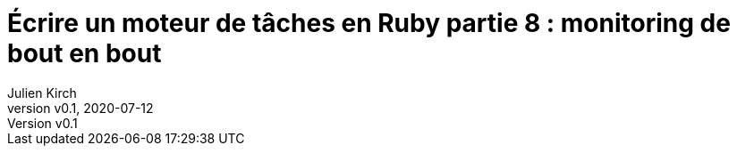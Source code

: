 [#MDT-8]
ifeval::["{doctype}" == "book"]
= Partie 8 : monitoring de bout en bout
endif::[]
ifeval::["{doctype}" != "book"]
= Écrire un moteur de tâches en Ruby partie 8 : monitoring de bout en bout
endif::[]
:author: Julien Kirch
:revnumber: v0.1
:revdate: 2020-07-12
:article_lang: fr
:article_description: Mieux savoir ce qui s'est passé
:article_image: steampunk.jpg
ifndef::source-highlighter[]
:source-highlighter: pygments
:pygments-style: friendly
endif::[]
:mdt: moteur de tâches
:msdt: moteurs de tâches
